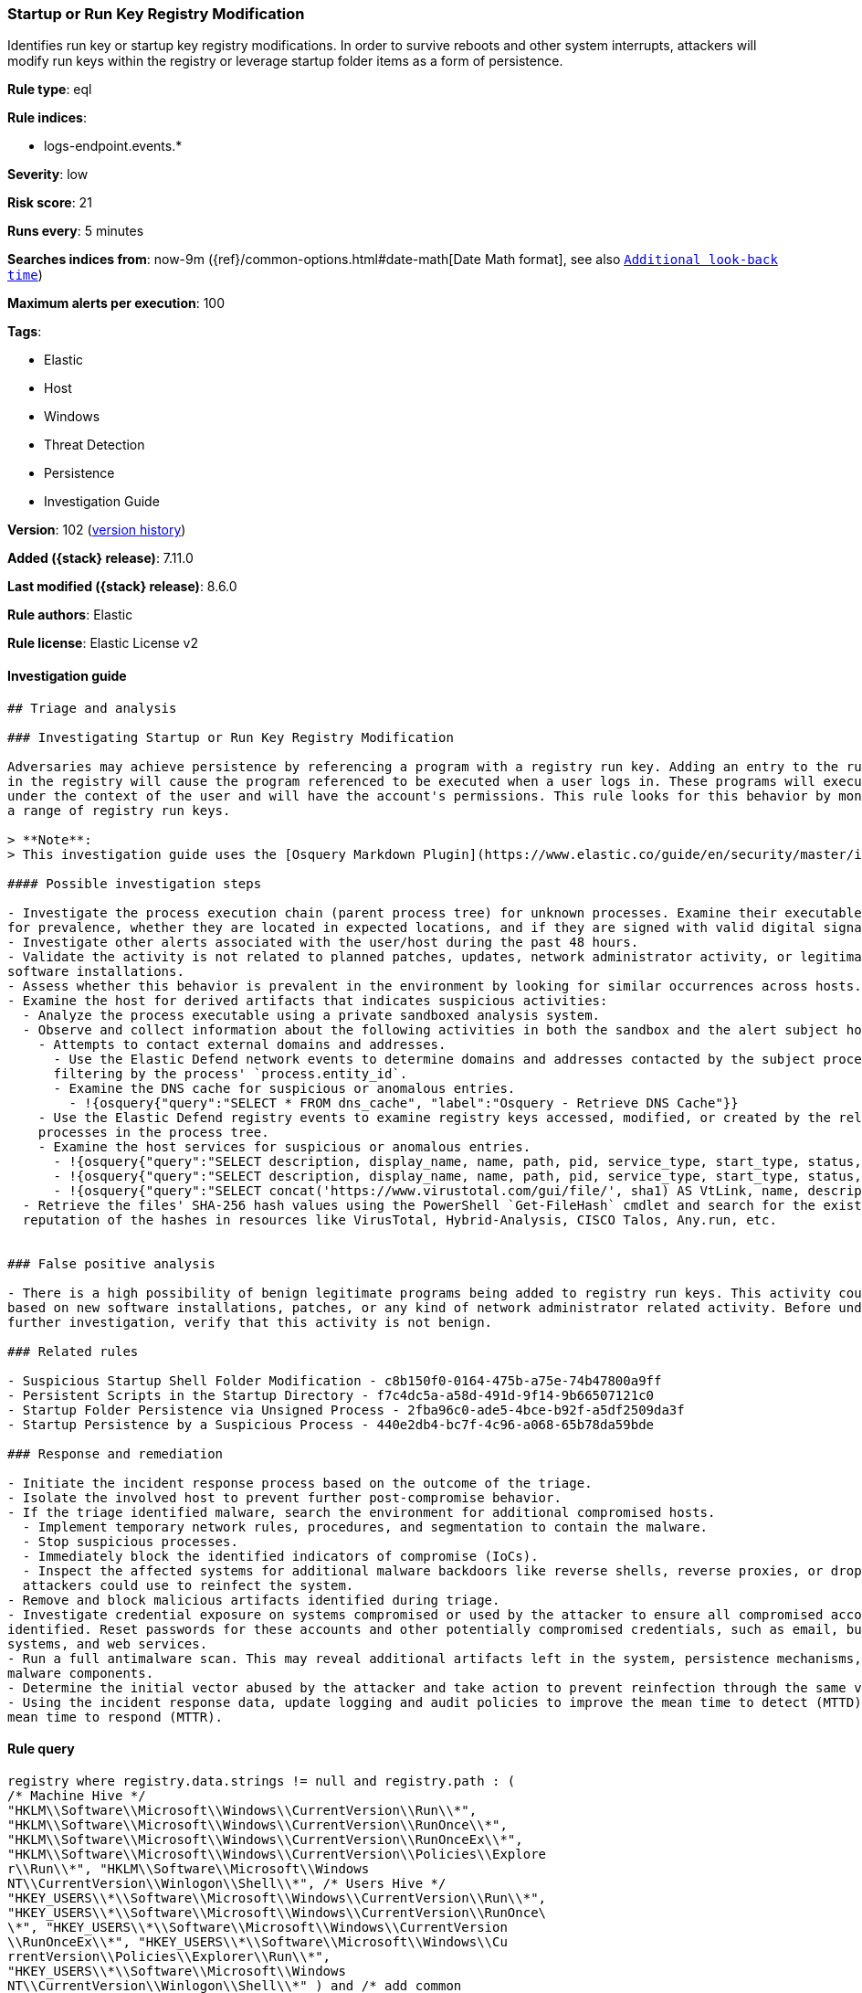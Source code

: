 [[startup-or-run-key-registry-modification]]
=== Startup or Run Key Registry Modification

Identifies run key or startup key registry modifications. In order to survive reboots and other system interrupts, attackers will modify run keys within the registry or leverage startup folder items as a form of persistence.

*Rule type*: eql

*Rule indices*:

* logs-endpoint.events.*

*Severity*: low

*Risk score*: 21

*Runs every*: 5 minutes

*Searches indices from*: now-9m ({ref}/common-options.html#date-math[Date Math format], see also <<rule-schedule, `Additional look-back time`>>)

*Maximum alerts per execution*: 100

*Tags*:

* Elastic
* Host
* Windows
* Threat Detection
* Persistence
* Investigation Guide

*Version*: 102 (<<startup-or-run-key-registry-modification-history, version history>>)

*Added ({stack} release)*: 7.11.0

*Last modified ({stack} release)*: 8.6.0

*Rule authors*: Elastic

*Rule license*: Elastic License v2

==== Investigation guide


[source,markdown]
----------------------------------
## Triage and analysis

### Investigating Startup or Run Key Registry Modification

Adversaries may achieve persistence by referencing a program with a registry run key. Adding an entry to the run keys
in the registry will cause the program referenced to be executed when a user logs in. These programs will executed
under the context of the user and will have the account's permissions. This rule looks for this behavior by monitoring
a range of registry run keys.

> **Note**:
> This investigation guide uses the [Osquery Markdown Plugin](https://www.elastic.co/guide/en/security/master/invest-guide-run-osquery.html) introduced in Elastic stack version 8.5.0. Older Elastic stacks versions will see unrendered markdown in this guide.

#### Possible investigation steps

- Investigate the process execution chain (parent process tree) for unknown processes. Examine their executable files
for prevalence, whether they are located in expected locations, and if they are signed with valid digital signatures.
- Investigate other alerts associated with the user/host during the past 48 hours.
- Validate the activity is not related to planned patches, updates, network administrator activity, or legitimate
software installations.
- Assess whether this behavior is prevalent in the environment by looking for similar occurrences across hosts.
- Examine the host for derived artifacts that indicates suspicious activities:
  - Analyze the process executable using a private sandboxed analysis system.
  - Observe and collect information about the following activities in both the sandbox and the alert subject host:
    - Attempts to contact external domains and addresses.
      - Use the Elastic Defend network events to determine domains and addresses contacted by the subject process by
      filtering by the process' `process.entity_id`.
      - Examine the DNS cache for suspicious or anomalous entries.
        - !{osquery{"query":"SELECT * FROM dns_cache", "label":"Osquery - Retrieve DNS Cache"}}
    - Use the Elastic Defend registry events to examine registry keys accessed, modified, or created by the related
    processes in the process tree.
    - Examine the host services for suspicious or anomalous entries.
      - !{osquery{"query":"SELECT description, display_name, name, path, pid, service_type, start_type, status, user_account FROM services","label":"Osquery - Retrieve All Services"}}
      - !{osquery{"query":"SELECT description, display_name, name, path, pid, service_type, start_type, status, user_account FROM services WHERE NOT (user_account LIKE "%LocalSystem" OR user_account LIKE "%LocalService" OR user_account LIKE "%NetworkService" OR user_account == null)","label":"Osquery - Retrieve Services Running on User Accounts"}}
      - !{osquery{"query":"SELECT concat('https://www.virustotal.com/gui/file/', sha1) AS VtLink, name, description, start_type, status, pid, services.path FROM services JOIN authenticode ON services.path = authenticode.path OR services.module_path = authenticode.path JOIN hash ON services.path = hash.path WHERE authenticode.result != "trusted"","label":"Osquery - Retrieve Service Unsigned Executables with Virustotal Link"}}
  - Retrieve the files' SHA-256 hash values using the PowerShell `Get-FileHash` cmdlet and search for the existence and
  reputation of the hashes in resources like VirusTotal, Hybrid-Analysis, CISCO Talos, Any.run, etc.


### False positive analysis

- There is a high possibility of benign legitimate programs being added to registry run keys. This activity could be
based on new software installations, patches, or any kind of network administrator related activity. Before undertaking
further investigation, verify that this activity is not benign.

### Related rules

- Suspicious Startup Shell Folder Modification - c8b150f0-0164-475b-a75e-74b47800a9ff
- Persistent Scripts in the Startup Directory - f7c4dc5a-a58d-491d-9f14-9b66507121c0
- Startup Folder Persistence via Unsigned Process - 2fba96c0-ade5-4bce-b92f-a5df2509da3f
- Startup Persistence by a Suspicious Process - 440e2db4-bc7f-4c96-a068-65b78da59bde

### Response and remediation

- Initiate the incident response process based on the outcome of the triage.
- Isolate the involved host to prevent further post-compromise behavior.
- If the triage identified malware, search the environment for additional compromised hosts.
  - Implement temporary network rules, procedures, and segmentation to contain the malware.
  - Stop suspicious processes.
  - Immediately block the identified indicators of compromise (IoCs).
  - Inspect the affected systems for additional malware backdoors like reverse shells, reverse proxies, or droppers that
  attackers could use to reinfect the system.
- Remove and block malicious artifacts identified during triage.
- Investigate credential exposure on systems compromised or used by the attacker to ensure all compromised accounts are
identified. Reset passwords for these accounts and other potentially compromised credentials, such as email, business
systems, and web services.
- Run a full antimalware scan. This may reveal additional artifacts left in the system, persistence mechanisms, and
malware components.
- Determine the initial vector abused by the attacker and take action to prevent reinfection through the same vector.
- Using the incident response data, update logging and audit policies to improve the mean time to detect (MTTD) and the
mean time to respond (MTTR).

----------------------------------


==== Rule query


[source,js]
----------------------------------
registry where registry.data.strings != null and registry.path : (
/* Machine Hive */
"HKLM\\Software\\Microsoft\\Windows\\CurrentVersion\\Run\\*",
"HKLM\\Software\\Microsoft\\Windows\\CurrentVersion\\RunOnce\\*",
"HKLM\\Software\\Microsoft\\Windows\\CurrentVersion\\RunOnceEx\\*",
"HKLM\\Software\\Microsoft\\Windows\\CurrentVersion\\Policies\\Explore
r\\Run\\*", "HKLM\\Software\\Microsoft\\Windows
NT\\CurrentVersion\\Winlogon\\Shell\\*", /* Users Hive */
"HKEY_USERS\\*\\Software\\Microsoft\\Windows\\CurrentVersion\\Run\\*",
"HKEY_USERS\\*\\Software\\Microsoft\\Windows\\CurrentVersion\\RunOnce\
\*", "HKEY_USERS\\*\\Software\\Microsoft\\Windows\\CurrentVersion
\\RunOnceEx\\*", "HKEY_USERS\\*\\Software\\Microsoft\\Windows\\Cu
rrentVersion\\Policies\\Explorer\\Run\\*",
"HKEY_USERS\\*\\Software\\Microsoft\\Windows
NT\\CurrentVersion\\Winlogon\\Shell\\*" ) and /* add common
legitimate changes without being too restrictive as this is one of the
most abused AESPs */ not registry.data.strings : "ctfmon.exe /n" and
not (registry.value : "Application Restart #*" and process.name :
"csrss.exe") and user.id not in ("S-1-5-18", "S-1-5-19", "S-1-5-20")
and not registry.data.strings : ("?:\\Program Files\\*.exe",
"?:\\Program Files (x86)\\*.exe") and not process.executable :
("?:\\Windows\\System32\\msiexec.exe",
"?:\\Windows\\SysWOW64\\msiexec.exe") and not (process.name :
"OneDriveSetup.exe" and registry.value : ("Delete Cached
Standalone Update Binary", "Delete Cached Update Binary", "amd64",
"Uninstall *") and registry.data.strings :
"?:\\Windows\\system32\\cmd.exe /q /c *
\"?:\\Users\\*\\AppData\\Local\\Microsoft\\OneDrive\\*\"")
----------------------------------

==== Threat mapping

*Framework*: MITRE ATT&CK^TM^

* Tactic:
** Name: Persistence
** ID: TA0003
** Reference URL: https://attack.mitre.org/tactics/TA0003/
* Technique:
** Name: Boot or Logon Autostart Execution
** ID: T1547
** Reference URL: https://attack.mitre.org/techniques/T1547/

[[startup-or-run-key-registry-modification-history]]
==== Rule version history

Version 102 (8.6.0 release)::
* Formatting only

Version 101 (8.5.0 release)::
* Updated query, changed from:
+
[source, js]
----------------------------------
registry where registry.data.strings != null and registry.path : (
/* Machine Hive */
"HKLM\\Software\\Microsoft\\Windows\\CurrentVersion\\Run\\*",
"HKLM\\Software\\Microsoft\\Windows\\CurrentVersion\\RunOnce\\*",
"HKLM\\Software\\Microsoft\\Windows\\CurrentVersion\\RunOnceEx\\*",
"HKLM\\Software\\Microsoft\\Windows\\CurrentVersion\\Policies\\Explore
r\\Run\\*", "HKLM\\Software\\Microsoft\\Windows
NT\\CurrentVersion\\Winlogon\\Shell\\*", /* Users Hive */
"HKEY_USERS\\*\\Software\\Microsoft\\Windows\\CurrentVersion\\Run\\*",
"HKEY_USERS\\*\\Software\\Microsoft\\Windows\\CurrentVersion\\RunOnce\
\*", "HKEY_USERS\\*\\Software\\Microsoft\\Windows\\CurrentVersio
n\\RunOnceEx\\*", "HKEY_USERS\\*\\Software\\Microsoft\\Windows\\C
urrentVersion\\Policies\\Explorer\\Run\\*",
"HKEY_USERS\\*\\Software\\Microsoft\\Windows
NT\\CurrentVersion\\Winlogon\\Shell\\*" ) and /* add common
legitimate changes without being too restrictive as this is one of the
most abused AESPs */ not registry.data.strings : "ctfmon.exe /n" and
not (registry.value : "Application Restart #*" and process.name :
"csrss.exe") and user.id not in ("S-1-5-18", "S-1-5-19", "S-1-5-20")
and not registry.data.strings : ("?:\\Program Files\\*.exe",
"?:\\Program Files (x86)\\*.exe") and not process.executable :
("?:\\Windows\\System32\\msiexec.exe",
"?:\\Windows\\SysWOW64\\msiexec.exe") and not (process.name :
"OneDriveSetup.exe" and registry.value : ("Delete Cached
Standalone Update Binary", "Delete Cached Update Binary", "amd64",
"Uninstall *") and registry.data.strings :
"?:\\Windows\\system32\\cmd.exe /q /c *
\"?:\\Users\\*\\AppData\\Local\\Microsoft\\OneDrive\\*\"")
----------------------------------

Version 9 (8.4.0 release)::
* Formatting only

Version 8 (8.3.0 release)::
* Formatting only

Version 6 (8.2.0 release)::
* Formatting only

Version 5 (8.1.0 release)::
* Formatting only

Version 4 (7.13.0 release)::
* Updated query, changed from:
+
[source, js]
----------------------------------
/* uncomment length once stable */ registry where /*
length(registry.data.strings) > 0 and */ registry.path : ( /*
Machine Hive */
"HKLM\\Software\\Microsoft\\Windows\\CurrentVersion\\Run\\*",
"HKLM\\Software\\Microsoft\\Windows\\CurrentVersion\\RunOnce\\*",
"HKLM\\Software\\Microsoft\\Windows\\CurrentVersion\\RunOnceEx\\*",
"HKLM\\Software\\Microsoft\\Windows\\CurrentVersion\\Explorer\\User
Shell Folders\\*",
"HKLM\\Software\\Microsoft\\Windows\\CurrentVersion\\Explorer\\Shell
Folders\\*", "HKLM\\Software\\Microsoft\\Windows\\CurrentVersion
\\Policies\\Explorer\\Run\\*",
"HKLM\\Software\\Microsoft\\Windows
NT\\CurrentVersion\\Winlogon\\Shell\\*", /* Users Hive */
"HKEY_USERS\\*\\Software\\Microsoft\\Windows\\CurrentVersion\\Run\\*",
"HKEY_USERS\\*\\Software\\Microsoft\\Windows\\CurrentVersion\\RunOnce\
\*", "HKEY_USERS\\*\\Software\\Microsoft\\Windows\\CurrentVersio
n\\RunOnceEx\\*", "HKEY_USERS\\*\\Software\\Microsoft\\Windows\\
CurrentVersion\\Explorer\\User Shell Folders\\*", "HKEY_USERS\\*
\\Software\\Microsoft\\Windows\\CurrentVersion\\Explorer\\Shell
Folders\\*", "HKEY_USERS\\*\\Software\\Microsoft\\Windows\\Curre
ntVersion\\Policies\\Explorer\\Run\\*",
"HKEY_USERS\\*\\Software\\Microsoft\\Windows
NT\\CurrentVersion\\Winlogon\\Shell\\*" ) and /* add here
common legit changes without making too restrictive as this is one of
the most abused AESPs */ not registry.data.strings : "ctfmon.exe /n"
and not (registry.value : "Application Restart #*" and process.name
: "csrss.exe") and user.domain != "NT AUTHORITY" and not
registry.data.strings : ("C:\\Program Files\\*.exe", "C:\\Program
Files (x86)\\*.exe") and not process.executable :
("C:\\Windows\\System32\\msiexec.exe",
"C:\\Windows\\SysWOW64\\msiexec.exe")
----------------------------------

Version 3 (7.12.0 release)::
* Formatting only

Version 2 (7.11.2 release)::
* Formatting only

